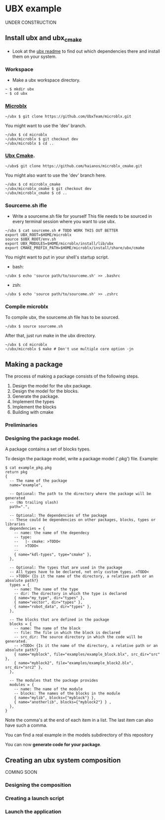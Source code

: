 * UBX example
  UNDER CONSTRUCTION
** Install ubx and ubx_cmake
   - Look at the [[https://github.com/UbxTeam/microblx][ubx readme]] to find out which dependencies there and install them on your system.
*** Workspace
   - Make a ubx workspace directory.
   #+BEGIN_EXAMPLE
   ~ $ mkdir ubx
   ~ $ cd ubx
   #+END_EXAMPLE
*** [[https://github.com/UbxTeam/microblx][Microblx]]
   #+BEGIN_EXAMPLE
   ~/ubx $ git clone https://github.com/UbxTeam/microblx.git
   #+END_EXAMPLE
   You might want to use the 'dev' branch.
   #+BEGIN_EXAMPLE
   ~/ubx $ cd microblx
   ~/ubx/microblx $ git checkout dev
   ~/ubx/microblx $ cd ..
   #+END_EXAMPLE
*** [[https://github.com/haianos/microblx_cmake][Ubx Cmake]].
   #+BEGIN_EXAMPLE
   ~/ubx$ git clone https://github.com/haianos/microblx_cmake.git
   #+END_EXAMPLE
     You might also want to use the 'dev' branch here.
   #+BEGIN_EXAMPLE
   ~/ubx $ cd microblx_cmake
   ~/ubx/microblx_cmake $ git checkout dev
   ~/ubx/microblx_cmake $ cd ..
   #+END_EXAMPLE
*** Sourceme.sh ifle
   - Write a sourceme.sh file for yourself
     This file needs to be sourced in every terminal session where you want to use ubx.
   #+BEGIN_EXAMPLE
   ~/ubx $ cat sourceme.sh # TODO WORK THIS OUT BETTER
   export UBX_ROOT=$HOME/microblx
   source $UBX_ROOT/env.sh
   export UBX_MODULES=$HOME/microblx/install/lib/ubx
   export CMAKE_PREFIX_PATH=$HOME/microblx/install/share/ubx/cmake
   #+END_EXAMPLE
     You might want to put in your shell's startup script.
     - bash:
   #+BEGIN_EXAMPLE
   ~/ubx $ echo 'source path/to/sourceme.sh' >> .bashrc
   #+END_EXAMPLE
     - zsh:
   #+BEGIN_EXAMPLE
   ~/ubx $ echo 'source path/to/sourceme.sh' >> .zshrc
   #+END_EXAMPLE
*** Compile microblx
   To compile ubx, the sourceme.sh file has to be sourced.
   #+BEGIN_EXAMPLE
   ~/ubx $ source sourceme.sh
   #+END_EXAMPLE
   After that, just run make in the ubx directory.
   #+BEGIN_EXAMPLE
   ~/ubx $ cd microblx
   ~/ubx/microblx $ make # Don't use multiple core option -jn
   #+END_EXAMPLE

** Making a package
   The process of making a package consists of the following steps.
   1. Design the model for the ubx package.
   2. Design the model for the blocks.
   3. Generate the package.
   4. Implement the types
   5. Implement the blocks
   6. Building with cmake
*** Preliminaries

*** Designing the package model.
    A package contains a set of blocks types.

    To design the package model, write a package model ('.pkg') file.
    Example:

#+BEGIN_EXAMPLE
$ cat example_pkg.pkg
return pkg
{
  -- The name of the package
  name="example",
  
  -- Optional: The path to the directory where the package will be generated
  -- (No trailing slash)
  path=".",
      
  -- Optional: The dependencies of the package
  -- These could be dependencies on other packages, blocks, types or libraries
  dependencies = {
    -- name: the name of the dependecy
    -- type:
    --   |- cmake: >TODO<
    --   >TODO<
    --
    { name="kdl-types", type="cmake" },
  },
  
  -- Optional: The types that are used in the package
  -- All types have to be declared, not only custom types. >TODO<
  -- >TODO< {Is it the name of the directory, a relative path or an absolute path?}
  types = {
    -- name: The name of the type
    -- dir: The directory in which the type is declared
    { name="my_type", dir="types" },
    { name="vector", dir="types" },
    { name="robot_data", dir="types" },
  },
  
  -- The blocks that are defined in the package
  blocks = {
    -- name: The name of the block
    -- file: The file in which the block is declared
    -- src_dir: The source directory in which the code will be generated.
    -- >TODO< {Is it the name of the directory, a relative path or an absolute path?}
    { name="myblock", file="examples/example_block.blx", src_dir="src" },
    { name="myblock2", file="examples/example_block2.blx", src_dir="src2" },
  },
  
  -- The modules that the package provides
  modules = {
    -- name: The name of the module
    -- blocks: The names of the blocks in the module
    { name="mylib", blocks={"myblock"} },
    { name="anotherlib", blocks={"myblock2"} } ,
  },
}
#+END_EXAMPLE
    Note the comma's at the end of each item in a list.
    The last item can also have such a comma.

    You can find a real example in the models subdirectory of this repository

    You can now *generate code for your package*.
    
** Creating an ubx system composition
COMING SOON
*** Designing the composition
*** Creating a launch script
*** Launch the application
